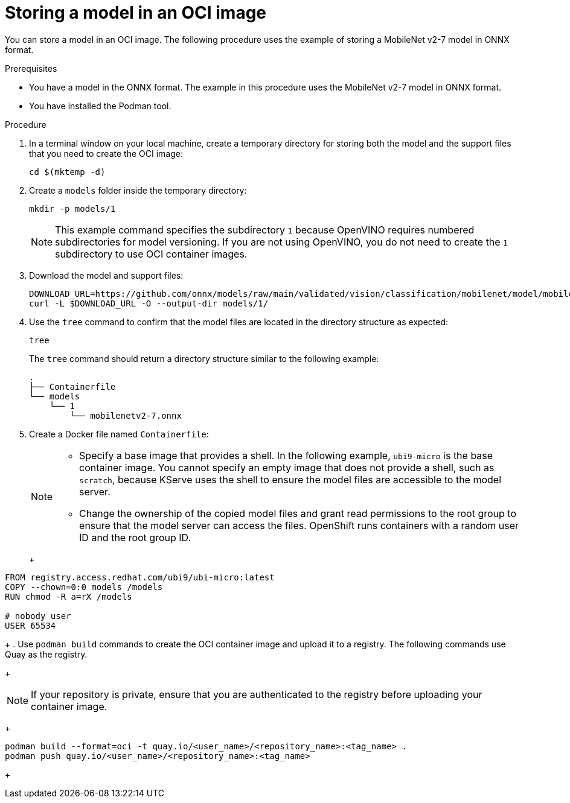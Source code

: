 :_module-type: PROCEDURE

[id="storing-a-model-in-oci-image{context}"]
= Storing a model in an OCI image

[role='_abstract']

You can store a model in an OCI image. The following procedure uses the example of storing a MobileNet v2-7 model in ONNX format.

.Prerequisites
* You have a model in the ONNX format. The example in this procedure uses the MobileNet v2-7 model in ONNX format.
* You have installed the Podman tool.

.Procedure
. In a terminal window on your local machine, create a temporary directory for storing both the model and the support files that you need to create the OCI image:
+
[source]
----
cd $(mktemp -d)
----
+
. Create a `models` folder inside the temporary directory:
+
[source]
----
mkdir -p models/1
----
+
[NOTE]
====
This example command specifies the subdirectory `1` because OpenVINO requires numbered subdirectories for model versioning. If you are not using OpenVINO, you do not need to create the `1` subdirectory to use OCI container images.
====
. Download the model and support files:
+
[source]
----
DOWNLOAD_URL=https://github.com/onnx/models/raw/main/validated/vision/classification/mobilenet/model/mobilenetv2-7.onnx
curl -L $DOWNLOAD_URL -O --output-dir models/1/
----
+

. Use the `tree` command to confirm that the model files are located in the directory structure as expected:
+
[source]
----
tree
----
+
The `tree` command should return a directory structure similar to the following example:
+
[source]
----
.
├── Containerfile
└── models
    └── 1
        └── mobilenetv2-7.onnx
----
+
. Create a Docker file named `Containerfile`:
+
[NOTE]
====
* Specify a base image that provides a shell. In the following example, `ubi9-micro` is the base container image. You cannot specify an empty image that does not provide a shell, such as `scratch`, because KServe uses the shell to ensure the model files are accessible to the model server.
* Change the ownership of the copied model files and grant read permissions to the root group to ensure that the model server can access the files. OpenShift runs containers with a random user ID and the root group ID.
====
+
+
[source]
----
FROM registry.access.redhat.com/ubi9/ubi-micro:latest
COPY --chown=0:0 models /models
RUN chmod -R a=rX /models

# nobody user
USER 65534 
----
+
. Use `podman build` commands to create the OCI container image and upload it to a registry. The following commands use Quay as the registry.
+
[NOTE]
====
If your repository is private, ensure that you are authenticated to the registry before uploading your container image.
====
+
[source]
----
podman build --format=oci -t quay.io/<user_name>/<repository_name>:<tag_name> .
podman push quay.io/<user_name>/<repository_name>:<tag_name>
----
+
